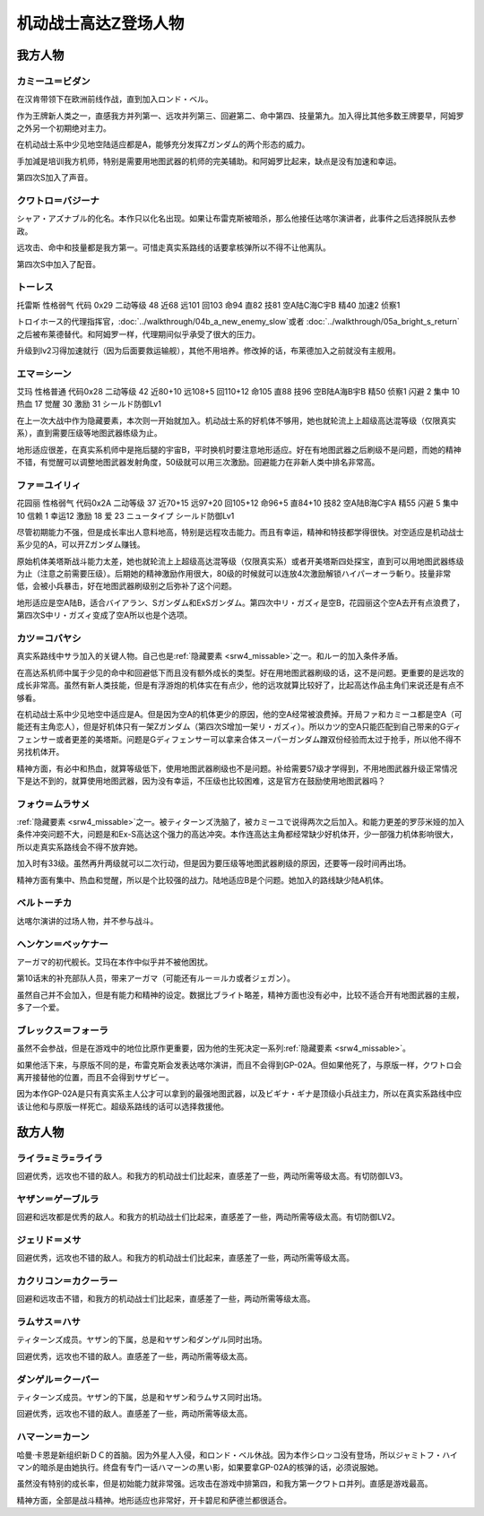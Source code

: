 .. meta::
   :description: 在机动战士系中少见地空陆适应都是A，能够充分发挥Ζガンダム的两个形态的威力。当然作为王牌新人类之一，二次行动习得级早、高远攻、高命中回避、高技量都是必备的。手加減是培训我方机师，特别是需要用地图武器的机师的完美辅助。远攻击是我方第三，但是加入得比其他王牌要早，除了第六的阿姆罗。 シャア・アズナブル的化名。本作只以化名出

.. _srw4_pilots_ms_z_gundam:

机动战士高达Z登场人物
=================================

-----------------
我方人物
-----------------

^^^^^^^^^^^^^^^^^^^^^^^^^^
カミーユ＝ビダン
^^^^^^^^^^^^^^^^^^^^^^^^^^

在汉肯带领下在欧洲前线作战，直到加入ロンド・ベル。

作为王牌新人类之一，直感我方并列第一、远攻并列第三、回避第二、命中第四、技量第九。加入得比其他多数王牌要早，阿姆罗之外另一个初期绝对主力。

在机动战士系中少见地空陆适应都是A，能够充分发挥Ζガンダム的两个形态的威力。

手加減是培训我方机师，特别是需要用地图武器的机师的完美辅助。和阿姆罗比起来，缺点是没有加速和幸运。 

第四次S加入了声音。

^^^^^^^^^^^^^^^^^^^^^^^^^^
クワトロ＝バジーナ
^^^^^^^^^^^^^^^^^^^^^^^^^^

.. _srw4_pilot_quattro_bajeena:

シャア・アズナブル的化名。本作只以化名出现。如果让布雷克斯被暗杀，那么他接任达喀尔演讲者，此事件之后选择脱队去参政。

远攻击、命中和技量都是我方第一。可惜走真实系路线的话要拿核弹所以不得不让他离队。

第四次S中加入了配音。

^^^^^^^^^^^^^^
トーレス
^^^^^^^^^^^^^^
托雷斯 性格弱气 代码 0x29 二动等级 48 近68 远101 回103 命94 直82 技81 空A陆C海C宇B 精40 加速2 侦察1 

トロイホース的代理指挥官，\ :doc:`../walkthrough/04b_a_new_enemy_slow`\ 或者 \ :doc:`../walkthrough/05a_bright_s_return`\ 之后被布莱德替代。和阿姆罗一样，代理期间似乎承受了很大的压力。

升级到lv2习得加速就行（因为后面要救运输舰），其他不用培养。修改掉的话，布莱德加入之前就没有主舰用。

^^^^^^^^^^^^^^
エマ＝シーン
^^^^^^^^^^^^^^
艾玛 性格普通 代码0x28 二动等级 42 近80+10 远108+5 回110+12 命105 直88 技96 空B陆A海B宇B 精50 侦察1 闪避 2 集中 10 热血 17 觉醒 30 激励 31 シールド防御Lv1

在上一次大战中作为隐藏要素，本次则一开始就加入。机动战士系的好机体不够用，她也就轮流上上超级高达混等级（仅限真实系），直到需要压级等地图武器练级为止。

地形适应很差，在真实系机师中是拖后腿的宇宙B，平时换机时要注意地形适应。好在有地图武器之后刷级不是问题，而她的精神不错，有觉醒可以调整地图武器发射角度，50级就可以用三次激励。回避能力在非新人类中排名非常高。

^^^^^^^^^^^^^^
ファ＝ユイリィ
^^^^^^^^^^^^^^
花园丽 性格弱气 代码0x2A 二动等级 37 近70+15 远97+20 回105+12 命96+5 直84+10 技82 空A陆B海C宇A 精55 闪避 5 集中 10 信赖 1 幸运12 激励 18 爱 23 ニュータイプ シールド防御Lv1

尽管初期能力不强，但是成长率出人意料地高，特别是远程攻击能力。而且有幸运，精神和特技都学得很快。对空适应是机动战士系少见的A，可以开Zガンダム赚钱。

原始机体美塔斯战斗能力太差，她也就轮流上上超级高达混等级（仅限真实系）或者开美塔斯四处探宝，直到可以用地图武器练级为止（注意之前需要压级）。后期她的精神激励作用很大，80级的时候就可以连放4次激励解锁ハイパーオーラ斬り。技量非常低，会被小兵暴击，好在地图武器刷级别之后弥补了这个问题。

地形适应是空A陆B，适合バイアラン、Sガンダム和ExSガンダム。第四次中リ・ガズィ是空B，花园丽这个空A去开有点浪费了，第四次S中リ・ガズィ变成了空A所以也是个选项。

^^^^^^^^^^^^^^^^^^
カツ＝コバヤシ
^^^^^^^^^^^^^^^^^^
真实系路线中サラ加入的关键人物。自己也是\ :ref:`隐藏要素 <srw4_missable>`\ 之一。和ルー的加入条件矛盾。

在高达系机师中属于少见的命中和回避低下而且没有额外成长的类型。好在用地图武器刷级的话，这不是问题。更重要的是远攻的成长非常高。虽然有新人类技能，但是有浮游炮的机体实在有点少，他的远攻就算比较好了，比起高达作品主角们来说还是有点不够看。

在机动战士系中少见地空中适应是A。但是因为空A的机体更少的原因，他的空A经常被浪费掉。开局ファ和カミーユ都是空A（可能还有主角恋人），但是好机体只有一架Zガンダム（第四次S增加一架リ・ガズィ）。所以カツ的空A只能匹配到自己带来的Gディフェンサー或者更差的美塔斯。问题是Gディフェンサー可以拿来合体スーパーガンダム蹭双份经验而太过于抢手，所以他不得不另找机体开。

精神方面，有必中和热血，就算等级低下，使用地图武器刷级也不是问题。补给需要57级才学得到，不用地图武器升级正常情况下是达不到的，就算使用地图武器，因为没有幸运，不压级也比较困难，这是官方在鼓励使用地图武器吗？

^^^^^^^^^^^^^^^^^^^^^^^^^^^^
フォウ＝ムラサメ
^^^^^^^^^^^^^^^^^^^^^^^^^^^^
\ :ref:`隐藏要素 <srw4_missable>`\ 之一。被ティターンズ洗脑了，被カミーユで说得两次之后加入。和能力更差的罗莎米娅的加入条件冲突问题不大，问题是和Ex-S高达这个强力的高达冲突。本作连高达主角都经常缺少好机体开，少一部强力机体影响很大，所以走真实系路线会不得不放弃她。

加入时有33级。虽然再升两级就可以二次行动，但是因为要压级等地图武器刷级的原因，还要等一段时间再出场。

精神方面有集中、热血和觉醒，所以是个比较强的战力。陆地适应B是个问题。她加入的路线缺少陆A机体。

^^^^^^^^^^^^^^^^^^^^^^^^^^^^
ベルトーチカ
^^^^^^^^^^^^^^^^^^^^^^^^^^^^

达喀尔演讲的过场人物，并不参与战斗。

^^^^^^^^^^^^^^^^^^^^^^^^^^^^
ヘンケン＝ベッケナー
^^^^^^^^^^^^^^^^^^^^^^^^^^^^
アーガマ的初代舰长。艾玛在本作中似乎并不被他困扰。

第10话末的补充部队人员，带来アーガマ（可能还有ルー＝ルカ或者ジェガン）。

虽然自己并不会加入，但是有能力和精神的设定。数据比ブライト略差，精神方面也没有必中，比较不适合开有地图武器的主舰，多了一个爱。

^^^^^^^^^^^^^^^^^^^^^^^^^^^^
ブレックス＝フォーラ
^^^^^^^^^^^^^^^^^^^^^^^^^^^^
虽然不会参战，但是在游戏中的地位比原作更重要，因为他的生死决定一系列\ :ref:`隐藏要素 <srw4_missable>`\ 。

如果他活下来，与原版不同的是，布雷克斯会发表达喀尔演讲，而且不会得到GP-02A。但如果他死了，与原版一样，クワトロ会离开接替他的位置，而且不会得到サザビー。

因为本作GP-02A是只有真实系主人公才可以拿到的最强地图武器，以及ビギナ・ギナ是顶级小兵战主力，所以在真实系路线中应该让他和与原版一样死亡。超级系路线的话可以选择救援他。

-----------------
敌方人物
-----------------


^^^^^^^^^^^^^^^^^^^^^^^^^^^^
ライラ=ミラ=ライラ
^^^^^^^^^^^^^^^^^^^^^^^^^^^^
回避优秀，远攻也不错的敌人。和我方的机动战士们比起来，直感差了一些，两动所需等级太高。有切防御LV3。

^^^^^^^^^^^^^^^^^^^^^^^^^^^^
ヤザン＝ゲーブルラ
^^^^^^^^^^^^^^^^^^^^^^^^^^^^
回避和远攻都是优秀的敌人。和我方的机动战士们比起来，直感差了一些，两动所需等级太高。有切防御LV2。

^^^^^^^^^^^^^^^^^^^^^^^^^^^^
ジェリド＝メサ 
^^^^^^^^^^^^^^^^^^^^^^^^^^^^
回避优秀，远攻也不错的敌人。和我方的机动战士们比起来，直感差了一些，两动所需等级太高。

^^^^^^^^^^^^^^^^^^^^^^^^^^^^
カクリコン＝カクーラー
^^^^^^^^^^^^^^^^^^^^^^^^^^^^
回避和远攻击不错，和我方的机动战士们比起来，直感差了一些，两动所需等级太高。

^^^^^^^^^^^^^^^^^^^^^^^^^^^^
ラムサス＝ハサ
^^^^^^^^^^^^^^^^^^^^^^^^^^^^
ティターンズ成员。ヤザン的下属，总是和ヤザン和ダンゲル同时出场。

回避优秀，远攻也不错的敌人。直感差了一些，两动所需等级太高。

^^^^^^^^^^^^^^^^^^^^^^^^^^^^
ダンゲル＝クーパー
^^^^^^^^^^^^^^^^^^^^^^^^^^^^
ティターンズ成员。ヤザン的下属，总是和ヤザン和ラムサス同时出场。

回避优秀，远攻也不错的敌人。直感差了一些，两动所需等级太高。

^^^^^^^^^^^^^^^^^^^^^^^^^^^^
ハマーン＝カーン
^^^^^^^^^^^^^^^^^^^^^^^^^^^^
.. _srw4_pilot_haman_karn:

哈曼·卡恩是新组织新ＤＣ的首脑。因为外星人入侵，和ロンド・ベル休战。因为本作シロッコ没有登场，所以ジャミトフ・ハイマン的暗杀是由她执行。终盘有专门一话ハマーンの黒い影，如果要拿GP-02A的核弹的话，必须说服她。

虽然没有特别的成长率，但是初始能力就非常强。远攻击在游戏中排第四，和我方第一クワトロ并列。直感是游戏最高。

精神方面，全部是战斗精神。地形适应也非常好，开卡碧尼和萨德兰都很适合。


